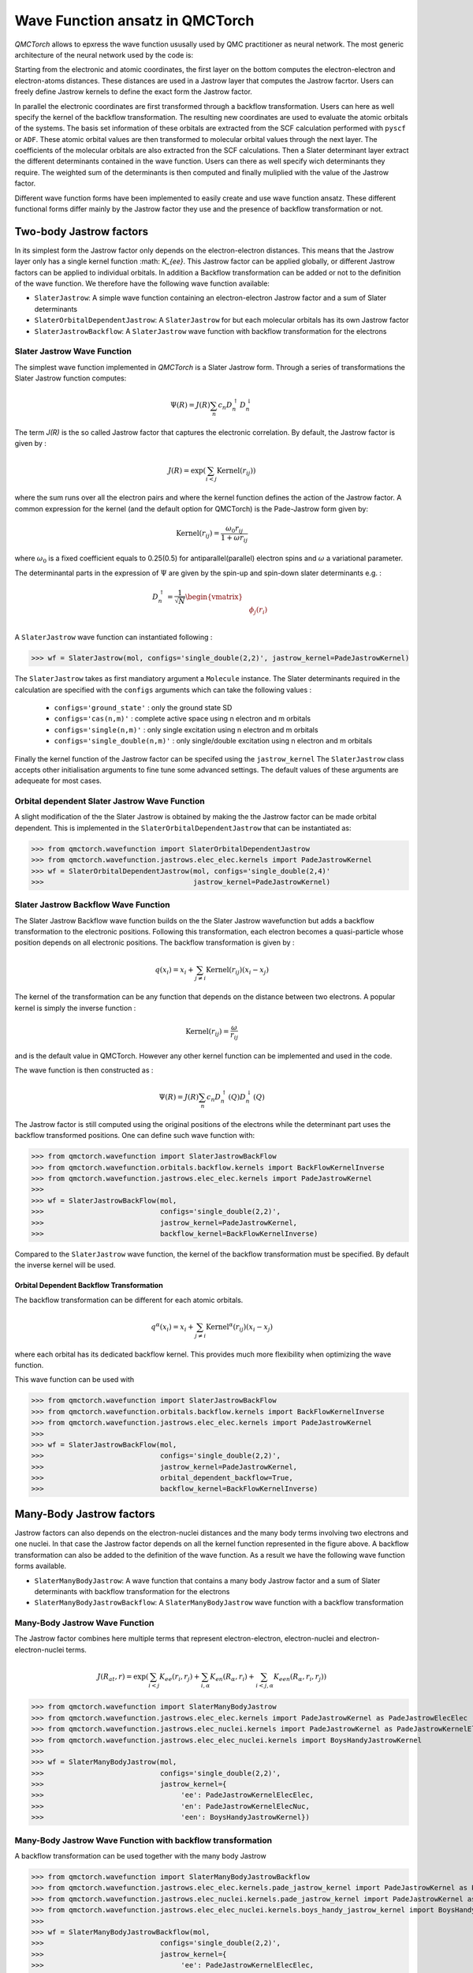 Wave Function ansatz in QMCTorch
===========================================

`QMCTorch` allows to epxress the wave function ususally used by QMC practitioner as neural network. The most generic architecture of the
neural network used by the code is:

.. image:: ../pics/qmctorch2.png

Starting from the electronic and atomic coordinates, the first layer on the bottom computes the electron-electron and electron-atoms distances. These distances are used in
a Jastrow layer that computes the Jastrow facrtor. Users can freely define Jastrow kernels to define the exact form the Jastrow factor.

In parallel the electronic coordinates are first transformed through a backflow transformation. Users can here as well specify the kernel of the backflow transformation. 
The resulting new coordinates are used to evaluate the atomic orbitals of the systems. The basis set information of these orbitals are extracted from the SCF calculation performed with ``pyscf`` or ``ADF``.
These atomic orbital values are then transformed to molecular orbital values through the next layer. The coefficients of the molecular orbitals are also extracted fron the SCF calculations.
Then a Slater determinant layer extract the different determinants contained in the wave function. Users can there as well specify wich determinants they require. The weighted sum of the determinants
is then computed and finally muliplied with the value of the Jastrow factor.

Different wave function forms have been implemented to easily create and use wave function ansatz. These different functional forms differ mainly by the Jastrow factor they use and the presence of backflow transformation or not. 

Two-body Jastrow factors
^^^^^^^^^^^^^^^^^^^^^^^^^^

In its simplest form the Jastrow factor only depends on the electron-electron distances. This means that the Jastrow layer only has a single kernel function :math: `K_{ee}`. 
This Jastrow factor can be applied globally, or different Jastrow factors can be applied to individual orbitals. In addition a Backflow transformation can be added or not to the definition
of the wave function. We therefore have the following wave function available:

* ``SlaterJastrow``: A simple wave function containing an electron-electron Jastrow factor and a sum of Slater determinants 
* ``SlaterOrbitalDependentJastrow``: A  ``SlaterJastrow`` for but each molecular orbitals has its own Jastrow factor 
* ``SlaterJastrowBackflow``: A ``SlaterJastrow`` wave function with backflow transformation for the electrons


Slater Jastrow Wave Function
----------------------------------------

The simplest wave function implemented in `QMCTorch` is a Slater Jastrow form. Through a series of transformations 
the Slater Jastrow function computes:

.. math::
    \Psi(R) = J(R) \sum_n c_n D_n^{\uparrow} D_n^{\downarrow}

The term `J(R)` is the so called Jastrow factor that captures the electronic correlation. By default, the Jastrow factor is given by :

.. math::

    J(R) = \exp\left(  \sum_{i<j} \text{Kernel}(r_{ij}) \right)

where the sum runs over all the electron pairs and where the kernel function defines the action of the Jastrow factor. A common expression for the
kernel (and the default option for QMCTorch) is the Pade-Jastrow form given by:

.. math::

    \text{Kernel}(r_{ij}) = \frac{\omega_0 r_{ij}}{1+\omega r_{ij}}

where :math:`\omega_0` is a fixed coefficient equals to 0.25(0.5) for antiparallel(parallel) electron spins and :math:`\omega` a variational parameter.

The determinantal parts in the expression of :math:`\Psi` are given by the spin-up and spin-down slater determinants e.g. :

.. math::

    D_n^{\uparrow} = \frac{1}{\sqrt{N}} \begin{vmatrix} & & \\ & \phi_j(r_i) & \\ & & \end{vmatrix}


A ``SlaterJastrow`` wave function can instantiated following :

>>> wf = SlaterJastrow(mol, configs='single_double(2,2)', jastrow_kernel=PadeJastrowKernel)

The ``SlaterJastrow`` takes as first mandiatory argument a ``Molecule`` instance. The Slater determinants required in the calculation
are specified with the ``configs`` arguments which can take the following values :

  * ``configs='ground_state'`` : only the ground state SD
  * ``configs='cas(n,m)'`` : complete active space using n electron and m orbitals
  * ``configs='single(n,m)'`` : only single excitation using n electron and m orbitals
  * ``configs='single_double(n,m)'`` : only single/double excitation using n electron and m orbitals

Finally the kernel function of the Jastrow factor can be specifed using the ``jastrow_kernel``
The ``SlaterJastrow`` class accepts other initialisation arguments to fine tune some advanced settings. The default values
of these arguments are adequeate for most cases.

Orbital dependent Slater Jastrow Wave Function
---------------------------------------------------

A slight modification of the the Slater Jastrow is obtained by making the the Jastrow factor can be made orbital dependent. 
This is implemented in the ``SlaterOrbitalDependentJastrow`` that can be instantiated as:

>>> from qmctorch.wavefunction import SlaterOrbitalDependentJastrow
>>> from qmctorch.wavefunction.jastrows.elec_elec.kernels import PadeJastrowKernel
>>> wf = SlaterOrbitalDependentJastrow(mol, configs='single_double(2,4)'
>>>                                    jastrow_kernel=PadeJastrowKernel)

Slater Jastrow Backflow Wave Function
----------------------------------------

The Slater Jastrow Backflow wave function builds on the the Slater Jastrow wavefunction but adds a backflow transformation to
the electronic positions. Following this transformation, each electron becomes a quasi-particle whose position depends on all
electronic positions. The backflow transformation is given by :

.. math::

    q(x_i) = x_i + \sum_{j\neq i} \text{Kernel}(r_{ij}) (x_i-x_j)

The kernel of the transformation can be any function that depends on the distance between two electrons. A popular kernel
is simply the inverse function :

.. math::
    \text{Kernel}(r_{ij}) = \frac{\omega}{r_{ij}}

and is the default value in QMCTorch. However any other kernel function can be implemented and used in the code.

The wave function is then constructed as :

.. math::

    \Psi(R) = J(R) \sum_n c_n D_n^{\uparrow}(Q) D_n^{\downarrow}(Q)

The Jastrow factor is still computed using the original positions of the electrons while the determinant part uses the
backflow transformed positions. One can define such wave function with:

>>> from qmctorch.wavefunction import SlaterJastrowBackFlow
>>> from qmctorch.wavefunction.orbitals.backflow.kernels import BackFlowKernelInverse
>>> from qmctorch.wavefunction.jastrows.elec_elec.kernels import PadeJastrowKernel
>>>
>>> wf = SlaterJastrowBackFlow(mol, 
>>>                            configs='single_double(2,2)',
>>>                            jastrow_kernel=PadeJastrowKernel,
>>>                            backflow_kernel=BackFlowKernelInverse)

Compared to the ``SlaterJastrow`` wave function, the kernel of the backflow transformation must be specified. By default the inverse kernel will be used.

Orbital Dependent Backflow Transformation
******************************************

The backflow transformation can be different for each atomic orbitals.

.. math::

    q^\alpha(x_i) = x_i + \sum_{j\neq i} \text{Kernel}^\alpha(r_{ij}) (x_i-x_j)

where each orbital has its dedicated backflow kernel. This provides much more flexibility when optimizing the wave function.

This wave function can be used with

>>> from qmctorch.wavefunction import SlaterJastrowBackFlow
>>> from qmctorch.wavefunction.orbitals.backflow.kernels import BackFlowKernelInverse
>>> from qmctorch.wavefunction.jastrows.elec_elec.kernels import PadeJastrowKernel
>>>
>>> wf = SlaterJastrowBackFlow(mol, 
>>>                            configs='single_double(2,2)',
>>>                            jastrow_kernel=PadeJastrowKernel,
>>>                            orbital_dependent_backflow=True,
>>>                            backflow_kernel=BackFlowKernelInverse)


Many-Body Jastrow factors
^^^^^^^^^^^^^^^^^^^^^^^^^^^^^^

Jastrow factors can also depends on the electron-nuclei distances and the many body terms involving two electrons and one nuclei. 
In that case the Jastrow factor depends on all the kernel function represented in the figure above. A backflow transformation can also be added to the definition of the wave function.
As a result we have the following wave function forms available. 

* ``SlaterManyBodyJastrow``: A wave function that contains a many body Jastrow factor and a sum of Slater determinants with backflow transformation for the electrons
* ``SlaterManyBodyJastrowBackflow``: A ``SlaterManyBodyJastrow`` wave function with a backflow transformation



Many-Body Jastrow Wave Function
----------------------------------------

The Jastrow factor combines here multiple terms that represent electron-electron, electron-nuclei and electron-electron-nuclei terms. 

.. math::

    J(R_{at},r) = \exp\left(  \sum_{i<j} K_{ee}(r_i, r_j) + \sum_{i,\alpha}K_{en}(R_\alpha, r_i) + \sum_{i<j,\alpha} K_{een}(R_\alpha, r_i, r_j) \right)


>>> from qmctorch.wavefunction import SlaterManyBodyJastrow
>>> from qmctorch.wavefunction.jastrows.elec_elec.kernels import PadeJastrowKernel as PadeJastrowElecElec
>>> from qmctorch.wavefunction.jastrows.elec_nuclei.kernels import PadeJastrowKernel as PadeJastrowKernelElecNuc
>>> from qmctorch.wavefunction.jastrows.elec_elec_nuclei.kernels import BoysHandyJastrowKernel
>>>
>>> wf = SlaterManyBodyJastrow(mol, 
>>>                            configs='single_double(2,2)',
>>>                            jastrow_kernel={
>>>                                 'ee': PadeJastrowKernelElecElec,
>>>                                 'en': PadeJastrowKernelElecNuc,
>>>                                 'een': BoysHandyJastrowKernel})



Many-Body Jastrow Wave Function with backflow transformation 
------------------------------------------------------------------

A backflow transformation can be used together with the many body Jastrow


>>> from qmctorch.wavefunction import SlaterManyBodyJastrowBackflow
>>> from qmctorch.wavefunction.jastrows.elec_elec.kernels.pade_jastrow_kernel import PadeJastrowKernel as PadeJastrowElecElec
>>> from qmctorch.wavefunction.jastrows.elec_nuclei.kernels.pade_jastrow_kernel import PadeJastrowKernel as PadeJastrowKernelElecNuc
>>> from qmctorch.wavefunction.jastrows.elec_elec_nuclei.kernels.boys_handy_jastrow_kernel import BoysHandyJastrowKernel
>>>
>>> wf = SlaterManyBodyJastrowBackflow(mol, 
>>>                            configs='single_double(2,2)',
>>>                            jastrow_kernel={
>>>                                 'ee': PadeJastrowKernelElecElec,
>>>                                 'en': PadeJastrowKernelElecNuc,
>>>                                 'een': BoysHandyJastrowKernel},
>>>                             backflow_kernel=BackFlowKernelInverse)
